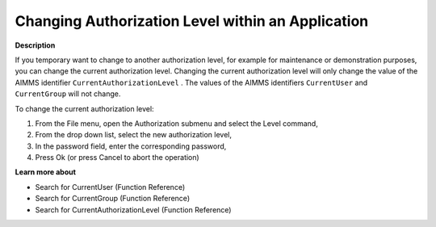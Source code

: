 

.. _Security_Changing_Authorization_Level_w:


Changing Authorization Level within an Application
==================================================

**Description** 

If you temporary want to change to another authorization level, for example for maintenance or demonstration purposes, you can change the current authorization level. Changing the current authorization level will only change the value of the AIMMS identifier ``CurrentAuthorizationLevel`` . The values of the AIMMS identifiers ``CurrentUser``  and ``CurrentGroup``  will not change.



To change the current authorization level:

1.	From the File menu, open the Authorization submenu and select the Level command,

2.	From the drop down list, select the new authorization level,

3.	In the password field, enter the corresponding password,

4.	Press Ok (or press Cancel to abort the operation)



**Learn more about** 

*	 Search for CurrentUser (Function Reference)
*	 Search for CurrentGroup (Function Reference)
*	 Search for CurrentAuthorizationLevel (Function Reference)






